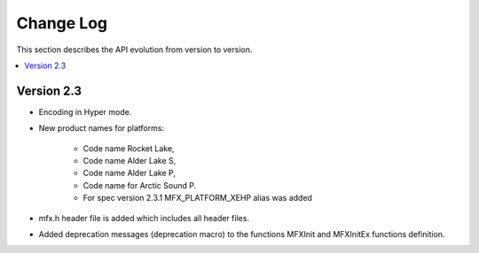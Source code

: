 .. SPDX-FileCopyrightText: 2021 Intel Corporation
..
.. SPDX-License-Identifier: CC-BY-4.0

==========
Change Log
==========

This section describes the API evolution from version to version.

.. contents::
   :local:
   :depth: 1

-----------
Version 2.3
-----------

* Encoding in Hyper mode.
* New product names for platforms:

    * Code name Rocket Lake,
    * Code name Alder Lake S,
    * Code name Alder Lake P,
    * Code name for Arctic Sound P.
    * For spec version 2.3.1 MFX_PLATFORM_XEHP alias was added

* mfx.h header file is added which includes all header files.
* Added deprecation messages (deprecation macro) to the functions MFXInit and
  MFXInitEx functions definition.
